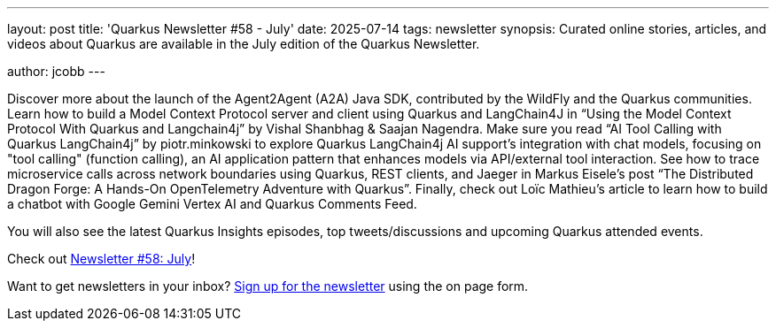 ---
layout: post
title: 'Quarkus Newsletter #58 - July'
date: 2025-07-14
tags: newsletter
synopsis: Curated online stories, articles, and videos about Quarkus are available in the July edition of the Quarkus Newsletter.

author: jcobb
---

Discover more about the launch of the Agent2Agent (A2A) Java SDK, contributed by the WildFly and the Quarkus communities. Learn how to build a Model Context Protocol server and client using Quarkus and LangChain4J in “Using the Model Context Protocol With Quarkus and Langchain4j” by Vishal Shanbhag & Saajan Nagendra. Make sure you read “AI Tool Calling with Quarkus LangChain4j” by piotr.minkowski to explore Quarkus LangChain4j AI support's integration with chat models, focusing on "tool calling" (function calling), an AI application pattern that enhances models via API/external tool interaction.  See how to trace microservice calls across network boundaries using Quarkus, REST clients, and Jaeger in Markus Eisele’s post “The Distributed Dragon Forge: A Hands-On OpenTelemetry Adventure with Quarkus”. Finally, check out Loïc Mathieu’s article to learn how to build  a chatbot with Google Gemini Vertex AI and Quarkus Comments Feed.

You will also see the latest Quarkus Insights episodes, top tweets/discussions and upcoming Quarkus attended events. 

Check out https://quarkus.io/newsletter/58/[Newsletter #58: July]!

Want to get newsletters in your inbox? https://quarkus.io/newsletter[Sign up for the newsletter] using the on page form.
